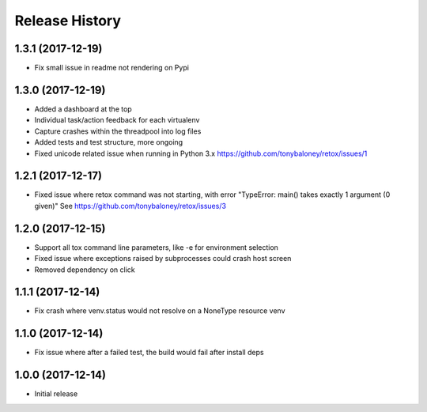 Release History
===============

1.3.1 (2017-12-19)
------------------

* Fix small issue in readme not rendering on Pypi

1.3.0 (2017-12-19)
------------------

* Added a dashboard at the top
* Individual task/action feedback for each virtualenv
* Capture crashes within the threadpool into log files
* Added tests and test structure, more ongoing
* Fixed unicode related issue when running in Python 3.x https://github.com/tonybaloney/retox/issues/1

1.2.1 (2017-12-17)
------------------

* Fixed issue where retox command was not starting, with error "TypeError: main() takes exactly 1 argument (0 given)"
  See https://github.com/tonybaloney/retox/issues/3

1.2.0 (2017-12-15)
------------------

* Support all tox command line parameters, like -e for environment selection
* Fixed issue where exceptions raised by subprocesses could crash host screen
* Removed dependency on click

1.1.1 (2017-12-14)
------------------

* Fix crash where venv.status would not resolve on a NoneType resource venv

1.1.0 (2017-12-14)
------------------

* Fix issue where after a failed test, the build would fail after install deps

1.0.0 (2017-12-14)
------------------

* Initial release